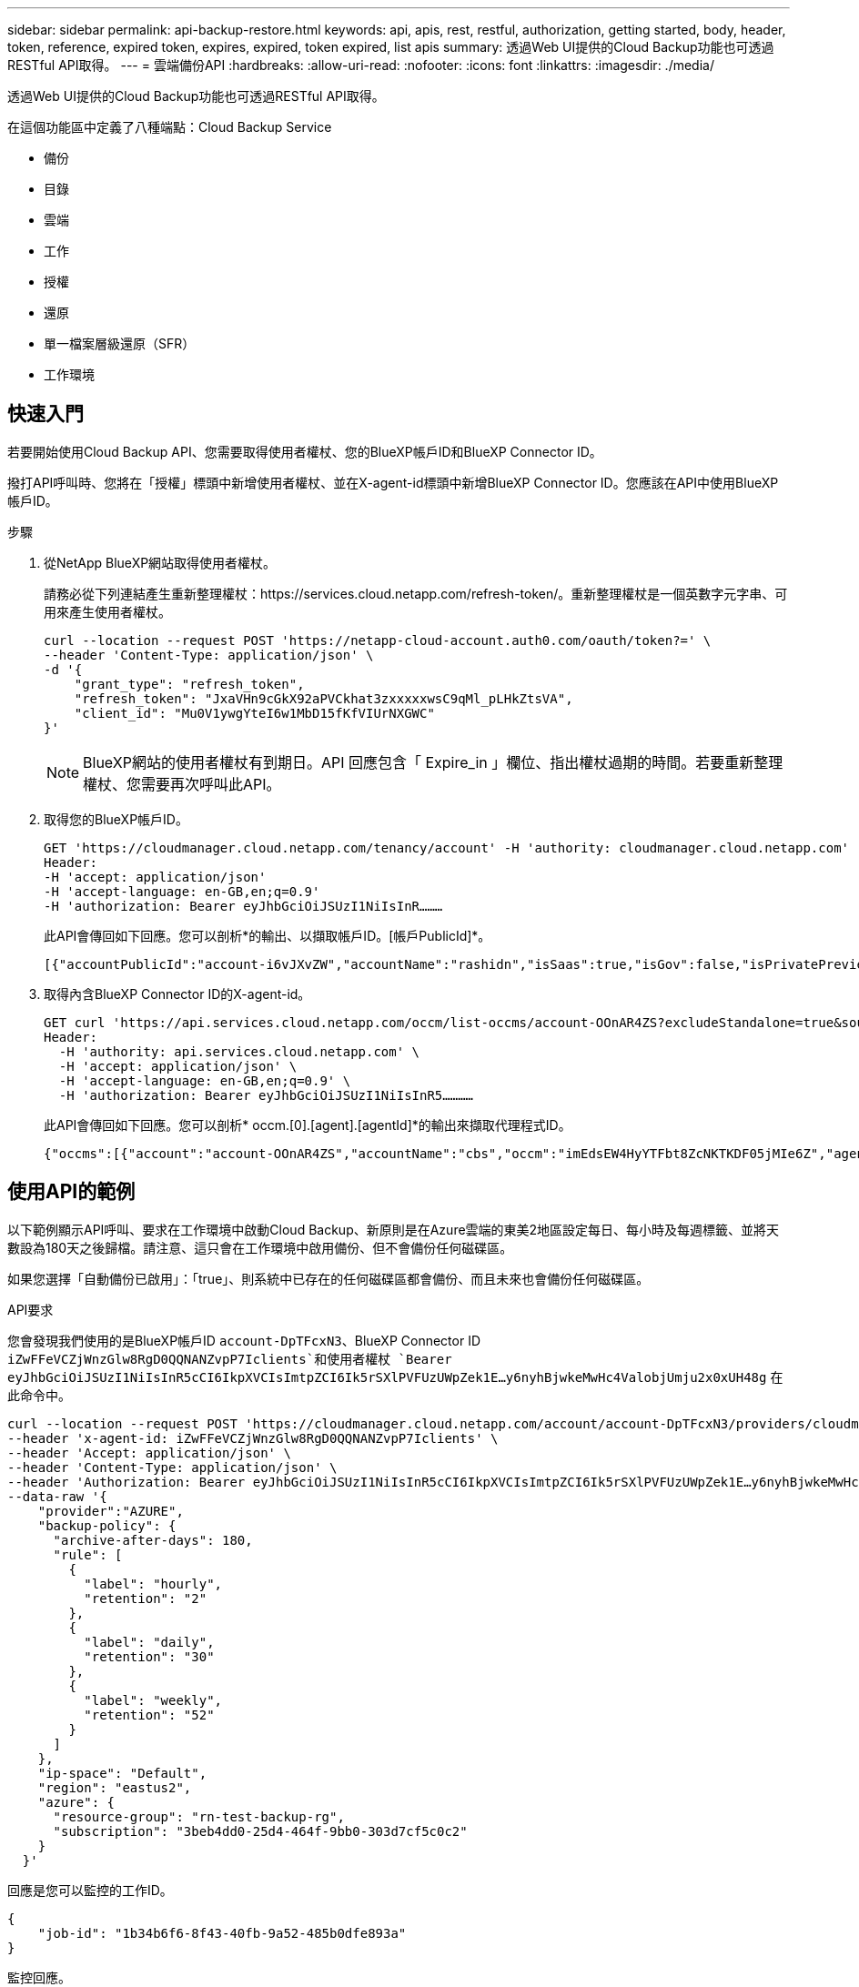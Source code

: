 ---
sidebar: sidebar 
permalink: api-backup-restore.html 
keywords: api, apis, rest, restful, authorization, getting started, body, header, token, reference, expired token, expires, expired, token expired, list apis 
summary: 透過Web UI提供的Cloud Backup功能也可透過RESTful API取得。 
---
= 雲端備份API
:hardbreaks:
:allow-uri-read: 
:nofooter: 
:icons: font
:linkattrs: 
:imagesdir: ./media/


[role="lead"]
透過Web UI提供的Cloud Backup功能也可透過RESTful API取得。

在這個功能區中定義了八種端點：Cloud Backup Service

* 備份
* 目錄
* 雲端
* 工作
* 授權
* 還原
* 單一檔案層級還原（SFR）
* 工作環境




== 快速入門

若要開始使用Cloud Backup API、您需要取得使用者權杖、您的BlueXP帳戶ID和BlueXP Connector ID。

撥打API呼叫時、您將在「授權」標頭中新增使用者權杖、並在X-agent-id標頭中新增BlueXP Connector ID。您應該在API中使用BlueXP帳戶ID。

.步驟
. 從NetApp BlueXP網站取得使用者權杖。
+
請務必從下列連結產生重新整理權杖：https://services.cloud.netapp.com/refresh-token/。重新整理權杖是一個英數字元字串、可用來產生使用者權杖。

+
[source, http]
----
curl --location --request POST 'https://netapp-cloud-account.auth0.com/oauth/token?=' \
--header 'Content-Type: application/json' \
-d '{
    "grant_type": "refresh_token",
    "refresh_token": "JxaVHn9cGkX92aPVCkhat3zxxxxxwsC9qMl_pLHkZtsVA",
    "client_id": "Mu0V1ywgYteI6w1MbD15fKfVIUrNXGWC"
}'
----
+

NOTE: BlueXP網站的使用者權杖有到期日。API 回應包含「 Expire_in 」欄位、指出權杖過期的時間。若要重新整理權杖、您需要再次呼叫此API。

. 取得您的BlueXP帳戶ID。
+
[source, http]
----
GET 'https://cloudmanager.cloud.netapp.com/tenancy/account' -H 'authority: cloudmanager.cloud.netapp.com'
Header:
-H 'accept: application/json'
-H 'accept-language: en-GB,en;q=0.9'
-H 'authorization: Bearer eyJhbGciOiJSUzI1NiIsInR………
----
+
此API會傳回如下回應。您可以剖析*的輸出、以擷取帳戶ID。[帳戶PublicId]*。

+
[source, text]
----
[{"accountPublicId":"account-i6vJXvZW","accountName":"rashidn","isSaas":true,"isGov":false,"isPrivatePreviewEnabled":false,"is3rdPartyServicesEnabled":false,"accountSerial":"96064469711530003565","userRole":"Role-1"}………
----
. 取得內含BlueXP Connector ID的X-agent-id。
+
[source, http]
----
GET curl 'https://api.services.cloud.netapp.com/occm/list-occms/account-OOnAR4ZS?excludeStandalone=true&source=saas' \
Header:
  -H 'authority: api.services.cloud.netapp.com' \
  -H 'accept: application/json' \
  -H 'accept-language: en-GB,en;q=0.9' \
  -H 'authorization: Bearer eyJhbGciOiJSUzI1NiIsInR5…………
----
+
此API會傳回如下回應。您可以剖析* occm.[0].[agent].[agentId]*的輸出來擷取代理程式ID。

+
[source, text]
----
{"occms":[{"account":"account-OOnAR4ZS","accountName":"cbs","occm":"imEdsEW4HyYTFbt8ZcNKTKDF05jMIe6Z","agentId":"imEdsEW4HyYTFbt8ZcNKTKDF05jMIe6Z","status":"ready","occmName":"cbsgcpdevcntsg-asia","primaryCallbackUri":"http://34.93.197.21","manualOverrideUris":[],"automaticCallbackUris":["http://34.93.197.21","http://34.93.197.21/occmui","https://34.93.197.21","https://34.93.197.21/occmui","http://10.138.0.16","http://10.138.0.16/occmui","https://10.138.0.16","https://10.138.0.16/occmui","http://localhost","http://localhost/occmui","http://localhost:1337","http://localhost:1337/occmui","https://localhost","https://localhost/occmui","https://localhost:1337","https://localhost:1337/occmui"],"createDate":"1652120369286","agent":{"useDockerInfra":true,"network":"default","name":"cbsgcpdevcntsg-asia","agentId":"imEdsEW4HyYTFbt8ZcNKTKDF05jMIe6Zclients","provider":"gcp","systemId":"a3aa3578-bfee-4d16-9e10-
----




== 使用API的範例

以下範例顯示API呼叫、要求在工作環境中啟動Cloud Backup、新原則是在Azure雲端的東美2地區設定每日、每小時及每週標籤、並將天數設為180天之後歸檔。請注意、這只會在工作環境中啟用備份、但不會備份任何磁碟區。

如果您選擇「自動備份已啟用」：「true」、則系統中已存在的任何磁碟區都會備份、而且未來也會備份任何磁碟區。

.API要求
您會發現我們使用的是BlueXP帳戶ID `account-DpTFcxN3`、BlueXP Connector ID `iZwFFeVCZjWnzGlw8RgD0QQNANZvpP7Iclients`和使用者權杖 `Bearer eyJhbGciOiJSUzI1NiIsInR5cCI6IkpXVCIsImtpZCI6Ik5rSXlPVFUzUWpZek1E…y6nyhBjwkeMwHc4ValobjUmju2x0xUH48g` 在此命令中。

[source, http]
----
curl --location --request POST 'https://cloudmanager.cloud.netapp.com/account/account-DpTFcxN3/providers/cloudmanager_cbs/api/v3/backup/working-environment/VsaWorkingEnvironment-99hPYEgk' \
--header 'x-agent-id: iZwFFeVCZjWnzGlw8RgD0QQNANZvpP7Iclients' \
--header 'Accept: application/json' \
--header 'Content-Type: application/json' \
--header 'Authorization: Bearer eyJhbGciOiJSUzI1NiIsInR5cCI6IkpXVCIsImtpZCI6Ik5rSXlPVFUzUWpZek1E…y6nyhBjwkeMwHc4ValobjUmju2x0xUH48g' \
--data-raw '{
    "provider":"AZURE",
    "backup-policy": {
      "archive-after-days": 180,
      "rule": [
        {
          "label": "hourly",
          "retention": "2"
        },
        {
          "label": "daily",
          "retention": "30"
        },
        {
          "label": "weekly",
          "retention": "52"
        }
      ]
    },
    "ip-space": "Default",
    "region": "eastus2",
    "azure": {
      "resource-group": "rn-test-backup-rg",
      "subscription": "3beb4dd0-25d4-464f-9bb0-303d7cf5c0c2"
    }
  }'
----
.回應是您可以監控的工作ID。
[source, text]
----
{
    "job-id": "1b34b6f6-8f43-40fb-9a52-485b0dfe893a"
}
----
.監控回應。
[source, http]
----
curl --location --request GET 'https://cloudmanager.cloud.netapp.com/account/account-DpTFcxN3/providers/cloudmanager_cbs/api/v1/job/1b34b6f6-8f43-40fb-9a52-485b0dfe893a' \
--header 'x-agent-id: iZwFFeVCZjWnzGlw8RgD0QQNANZvpP7Iclients' \
--header 'Accept: application/json' \
--header 'Content-Type: application/json' \
--header 'Authorization: Bearer eyJhbGciOiJSUzI1NiIsInR5cCI6IkpXVCIsImtpZCI6Ik5rSXlPVFUzUWpZek1E…hE9ss2NubK6wZRHUdSaORI7JvcOorUhJ8srqdiUiW6MvuGIFAQIh668of2M3dLbhVDBe8BBMtsa939UGnJx7Qz6Eg'
----
.回應：
[source, text]
----
{
    "job": [
        {
            "id": "1b34b6f6-8f43-40fb-9a52-485b0dfe893a",
            "type": "backup-working-environment",
            "status": "PENDING",
            "error": "",
            "time": 1651852160000
        }
    ]
}
----
.監控直到「狀態」為「已完成」。
[source, text]
----
{
    "job": [
        {
            "id": "1b34b6f6-8f43-40fb-9a52-485b0dfe893a",
            "type": "backup-working-environment",
            "status": "COMPLETED",
            "error": "",
            "time": 1651852160000
        }
    ]
}
----


== API 參考

如需每個Cloud Backup API的文件、請參閱 https://docs.netapp.com/us-en/cloud-manager-automation/cbs/overview.html[]。
